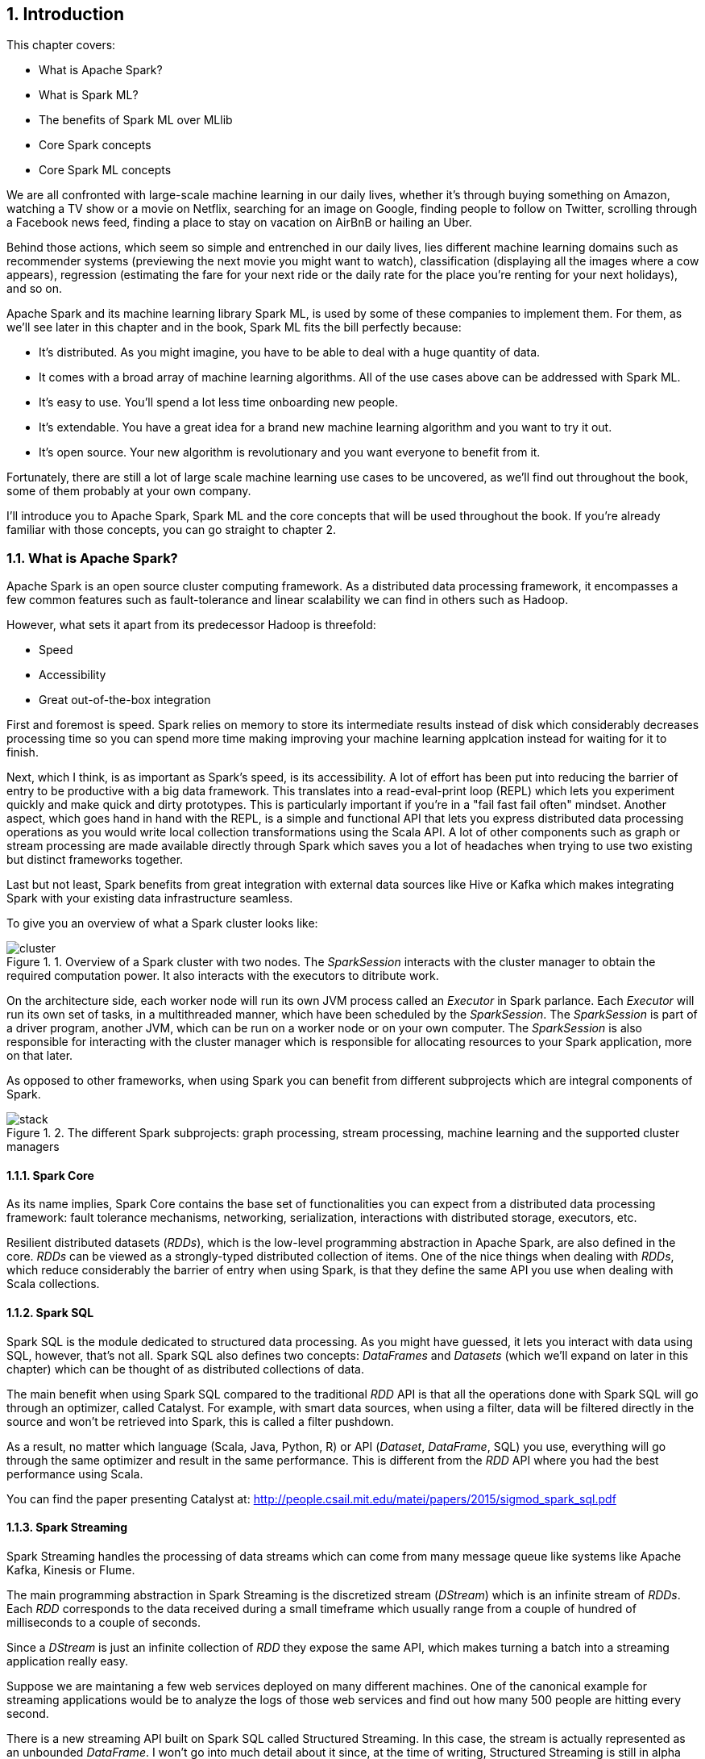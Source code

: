 :source-highlighter: coderay
:chapter: 1
:sectnums:
:sectnumoffset: 2
:figure-caption: Figure {chapter}.
:listing-caption: Listing {chapter}.
:table-caption: Table {chapter}.
:leveloffset: 1

= Introduction

This chapter covers:

- What is Apache Spark?
- What is Spark ML?
- The benefits of Spark ML over MLlib
- Core Spark concepts
- Core Spark ML concepts

We are all confronted with large-scale machine learning in our daily lives,
whether it's through buying something on Amazon, watching a TV show or a movie
on Netflix, searching for an image on Google, finding people to follow on
Twitter, scrolling through a Facebook news feed, finding a place to stay on
vacation on AirBnB or hailing an Uber.

Behind those actions, which seem so simple and entrenched in our daily lives,
lies different machine learning domains such as recommender systems (previewing
the next movie you might want to watch), classification (displaying all the
images where a cow appears), regression (estimating the fare for your next ride
or the daily rate for the place you're renting for your next holidays), and so
on.

Apache Spark and its machine learning library Spark ML, is used by some of
these companies to implement them. For them, as we'll see later in this chapter
and in the book, Spark ML fits the bill perfectly because:

- It's distributed. As you might imagine, you have to be able to deal with a
huge quantity of data.
- It comes with a broad array of machine learning algorithms. All of the use
cases above can be addressed with Spark ML.
- It's easy to use. You'll spend a lot less time onboarding new people.
- It's extendable. You have a great idea for a brand new machine learning
algorithm and you want to try it out.
- It's open source. Your new algorithm is revolutionary and you want
everyone to benefit from it.

Fortunately, there are still a lot of large scale machine learning use cases to
be uncovered, as we'll find out throughout the book, some of them probably at
your own company.

I'll introduce you to Apache Spark, Spark ML and the core concepts that will be
used throughout the book. If you're already familiar with those concepts, you
can go straight to chapter 2.

== What is Apache Spark?

Apache Spark is an open source cluster computing framework. As a distributed
data processing framework, it encompasses a few common features such as
fault-tolerance and linear scalability we can find in others such as Hadoop.

However, what sets it apart from its predecessor Hadoop is threefold:

- Speed
- Accessibility
- Great out-of-the-box integration

First and foremost is speed. Spark relies on memory to store its intermediate
results instead of disk which considerably decreases processing time so you can
spend more time making improving your machine learning applcation instead for
waiting for it to finish.

Next, which I think, is as important as Spark's speed, is its accessibility.
A lot of effort has been put into reducing the barrier of entry to be
productive with a big data framework. This translates into a read-eval-print
loop (REPL) which lets you experiment quickly and make quick and
dirty prototypes. This is particularly important if you're in a "fail fast fail
often" mindset.
Another aspect, which goes hand in hand with the REPL, is a simple and
functional API that lets you express distributed data processing operations as
you would write local collection transformations using the Scala API.
A lot of other components such as graph or stream processing are made available
directly through Spark which saves you a lot of headaches when trying
to use two existing but distinct frameworks together.

Last but not least, Spark benefits from great integration with external data
sources like Hive or Kafka which makes integrating Spark with your existing
data infrastructure seamless.

To give you an overview of what a Spark cluster looks like:

.Overview of a Spark cluster with two nodes. The _SparkSession_ interacts with the cluster manager to obtain the required computation power. It also interacts with the executors to ditribute work.
image::../images/cluster.png[]

On the architecture side, each worker node will run its own JVM process called
an _Executor_ in Spark parlance. Each _Executor_ will run its own set of tasks,
in a multithreaded manner, which have been scheduled by the _SparkSession_. The
_SparkSession_ is part of a driver program, another JVM, which can be
run on a worker node or on your own computer. The _SparkSession_ is also
responsible for interacting with the cluster manager which is responsible for
allocating resources to your Spark application, more on that later.

As opposed to other frameworks, when using Spark you can benefit from different
subprojects which are integral components of Spark.

.The different Spark subprojects: graph processing, stream processing, machine learning and the supported cluster managers
image::../images/stack.png[]

=== Spark Core

As its name implies, Spark Core contains the base set of functionalities you can
expect from a distributed data processing framework: fault tolerance mechanisms,
networking, serialization, interactions with distributed storage, executors,
etc.

Resilient distributed datasets (_RDDs_), which is the low-level programming
abstraction in Apache Spark, are also defined in the core. _RDDs_ can be viewed
as a strongly-typed distributed collection of items. One of the nice things
when dealing with _RDDs_, which reduce considerably the barrier of entry when
using Spark, is that they define the same API you use when dealing with Scala
collections.

=== Spark SQL

Spark SQL is the module dedicated to structured data processing. As you might
have guessed, it lets you interact with data using SQL, however, that's not all.
Spark SQL also defines two concepts: _DataFrames_ and _Datasets_ (which we'll
expand on later in this chapter) which can be thought of as distributed
collections of data.

The main benefit when using Spark SQL compared to the traditional _RDD_ API is
that all the operations done with Spark SQL will go through an optimizer, called
Catalyst. For example, with smart data sources, when using a filter, data will
be filtered directly in the source and won't be retrieved into Spark, this is
called a filter pushdown.

As a result, no matter which language (Scala, Java, Python, R) or API
(_Dataset_, _DataFrame_, SQL) you use,
everything will go through the same optimizer and result in the same
performance. This is different from the _RDD_ API where you had the best
performance using Scala.

You can find the paper presenting Catalyst at:
http://people.csail.mit.edu/matei/papers/2015/sigmod_spark_sql.pdf

=== Spark Streaming

Spark Streaming handles the processing of data streams which can come from many
message queue like systems like Apache Kafka, Kinesis or Flume.

The main programming abstraction in Spark Streaming is the discretized stream
(_DStream_) which is an infinite stream of _RDDs_. Each _RDD_ corresponds to the
data received during a small timeframe which usually range from a couple of
hundred of milliseconds to a couple of seconds.

Since a _DStream_ is just an infinite collection of _RDD_ they expose the same
API, which makes turning a batch into a streaming application really easy.

Suppose we are maintaning a few web services deployed on many different
machines. One of the canonical example for streaming applications would be to
analyze the logs of those web services and find out how many 500 people are
hitting every second.

There is a new streaming API built on Spark SQL called Structured Streaming.
In this case, the stream is actually represented as an unbounded _DataFrame_.
I won't go into much detail about it since, at the time of writing, Structured
Streaming is still in alpha release.

=== GraphX

GraphX is the subproject focused on graph processing. It relies on and extends
the concept of _RDD_ to build directed graph with properties associated to
each vertex and edge. A few algorithms are supported out of the box like
PageRank.

=== MLlib

MLlib is the library dedicated to distributed machine learning in Spark.

Much like Spark Streaming, MLlib is split in two based on which API it relies
on. On the one hand, there is the historical _RDD_ -based API which, at the time
of writing, is in maintenance mode. And, on the other hand, the _DataFrame_
-based API which is under active development and the primary API. This book will
exclusively be about the latter.

However, both APIs provide functionalities to build classification, regression
and clustering models and recommender systems in a distributed manner.

We'll give a more thorough presentation of the _DataFrame_ -based API later in
this chapter.

=== Cluster managers

As mentioned earlier, Apache Spark is a distributed data processing framework.
To scale to thousands of nodes, it relies on a cluster manager. A cluster
manager will try to satisfy Spark's requests for computing power based on which
machines are available in the cluster.

Three cluster managers are supported by Spark: Hadoop YARN, Apache Mesos and
Standalone (which comes bundled with Spark). +
 +
 +
There are two main advantages to having those subprojects being part of Spark:
you don't have to deal with version compatibility and new features and
performance improvements propagate almost instantaneously to the other parts of
Spark.

Another benefit is that all those components can be used simultaneously. For
example, you can query in SQL or make predictions using a machine learning model
in a streaming application.

== What is Spark ML?

Suppose you're working for AirBnB and in charge of implementing the suggestions
for the daily rate you see when you want to list your apartment. How would you
go about it? One way to do it would be to build a regression model (a notion
we'll come back to) which can be summed to the construction of a function with
_x_ parameters corresponding to the characteristics of the apartment such as
its surface area, its location, the number of bedrooms, etc which outputs a
price:

.The function we want to obtain taking all the apartment's characteristics as parameters and outputting the price we're going to suggest
`f(surface area, nb bedrooms, etc) = suggested price`

Of course, we're looking for the best function that outputs a suggested price
reflecting the reality of the market in the best possible way so we don't upset
our users by overpricing (the apartment will never be filled) or underpricing
(the people listing it will feel ripped off or the people looking for
accomodation will assume hidden defects).

Keep in mind that we will build this function by looking through the history
of listings. There are more than 2 million active listings at any time on
AirBnB, we need to take into account the evolution of the price the listings
went through and all listings which are not active anymore. Moreover, we could
imagine that AirBnB compiles a thorough list of an apartment's characteristics
(also called features in a machine learning context). You can guess that this
amounts to a huge quantity of data. As a result, you won't be able to resort to
a non-distributed machine learning library like a regression library in R or
scikit-learn in Python because the data will not fit on your machine's RAM.

Fortunately, Spark ML will solve all our issues since it's distributed so it
will be able to process all our data, as we mentioned earlier, there are quite a
few regression algorithms available out of the box and, at the same time, it
also promotes ease of use: the distributed nature of the algorithms is hidden
away from us.

Spark ML is the primary API for machine learning in Spark, it supports a lot
of algorithms touching quite a few machine learning domains like classification,
clustering or recommender systems not just regression.

The main programming abstraction in Spark ML is the _Pipeline_, an idea borrowed
from scikit-learn, a popular non-distributed Python machine learning library,
which lets you build and interact with your machine learning application as a
single unit consisting of several steps. We'll expand on this idea later in the
chapter.

As a side note, the machine learning library in Apache Spark is split
in two. On the one hand, we have the historical _RDD_ -based API which
resides in the `org.apache.spark.mllib` package which we'll usually refer to
as Spark MLlib and, on the other hand, the new _DataFrame_ / _Dataset_ -based
API which resides in the `org.apache.spark.ml` package which we'll usually refer
to as Spark ML. As you might have guessed, this book will exclusively be about
Spark ML.

Note that we'll use interchangeably _DataFrame_ and _Dataset_ throughout the
book since, at the time of writing, the Spark ML API accepts _Datasets_ as
input but usually returns _DataFrames_ plus there are ways to go from a
_DataFrame_ to a _Dataset_ and vice versa.

== Benefits of Spark ML over Spark MLlib

If you've already used Spark MLlib you might wonder why you should switch to
Spark ML or, if you've never used Spark or Spark for a machine learning task
you might be asking yourself why choose Spark ML over Spark MLlib. There are
quite a few reasons for this which we'll detail here.

First and foremost, at the time of writing, the _RDD_ -based API has entered
maintenance mode. As a result, no new features will be added to this API, only
bug fixes. This effectively means that if you want to benefit from the wonderful
improvements the contributors to Apache Spark are writing right now you'll have
to switch to the _DataFrame_ / _Dataset_ -based API. Also, maintenance mode
usually means impending deprecation which is usually followed by complete
removal. Consequently, if you want your machine learning application to be
resilient to Spark version upgrades you might want to go with Spark ML.

Moreover, as we'll find out thoughout the book, Spark ML comes bundled with a
lot of nice utilities which aren't part of Spark MLlib and will ease the
construction of machine learning applications especially in the areas of model
tuning and feature engineering, notions we'll cover later in the book.

Another important feature which isn't available in MLlib is the ability to
save and load the machine learning models that you built. This is especially
important when you want to use your model across Spark applications. One
example would be a data scientist who wrote a prediction model using Spark ML
in Python and a data engineer in charge of building a streaming application
who uses the previously built model to make predictions. The data scientist
will simply save the model built and the data engineer will load it and use it
to make the wanted near-realtime predictions.

An added benefit, compared to MLlib, is that since we're relying on the
_DataFrame_ / _Dataset_ API we'll have the same performance across languages
which was not the case before. The examples in this book are written in Scala,
however, since the API is the same in Java and Python, I believe you won't have
any trouble translating them in the language of your choice at no performance
cost.

== Core Spark concepts

In this section, we'll dig a bit deeper into the core concepts we'll use
throughout the book: _DataFrame_ and _Dataset_.

Both _DataFrames_ and _Datasets_ can be built from a variety of sources such as
JSON, Parquet, tables in a database accessible through JDBC, Hive tables or
_RDDs_.

=== DataFrame

.An example DataFrame with 3 columns and 3 rows
[options="header"]
|==================
| Column 1 | Column 2 | Column 3
| 11 | "value 2 col2" | 13.36
| 12 | "value 1 col2" | 23.42
| 13 | "value 1 col2" | 33.76
|==================

As discussed earlier, a _DataFrame_ can be seen as a weakly-typed, distributed
SQL table. If you come from R or pandas, the notion of dataframe is conceptually
equivalent but distributed.

Inside a _DataFrame_, data is organized into rows and named columns. However,
the type information available to Spark for a _DataFrame_ doesn't translate into
the Scala type system, that is why they are a bit clunky to manipulate and type
errors are only seen at runtime.

To demonstrate this, we'll go through a quick example where we'll create a
small _DataFrame_ and manipulate it. Don't worry if there are some parts you
don't totally understand, this is just to show off the _DataFrame_ API and its
pitfalls.

Let us say that you have the following file `users.json` containing JSONs at
hand:

.JSON file containing two users described with their name and couple of public and private keys
[source,scala]
----
{ "name": "Alice", "public_key": "MIIEogIB", "private_key": "656qoAVR" }
{ "name": "Bob", "public_key": "2800iBLw", "private_key": "jn1tCP/4" }
----


Let's load the data.

.Loading the `users.json` file as a _DataFrame_
[source,scala]
----
val dataframe = spark.read.json("users.json")
----

Now, let's find out what was loaded.

.Printing the content of our _DataFrame_
[source,scala]
----
dataframe.show()

// +-----+-----------+----------+
// | name|private_key|public_key|
// +-----+-----------+----------+
// |Alice|   656qoAVR|  MIIEogIB|
// |  Bob|   jn1tCP/4|  2800iBLw|
// +-----+-----------+----------+
----

Next, let's project on the name column.

.Projecting our _DataFrame_ on the name column
[source,scala]
----
dataframe.select("name").show()

// +-----+
// | name|
// +-----+
// |Alice|
// |  Bob|
// +-----+
----

As mentioned earlier, you can also query your _DataFrame_ using vanilla SQL:

.Projecting our _DataFrame_ on the name column using SQL
[source,scala]
----
// We need to register the DataFrame as a SQL table (here as a temporary view)
dataframe.createOrReplaceTempView("users")

spark.sql("SELECT name FROM users").show()
----

As you can see, we interact with columns just with strings with no knowledge
of the underlying type of the column we're dealing with. As a result, filtering
on a number for a string-typed column will work fine:

.Filtering our _DataFrame_ using incompatible types
[source,scala]
----
dataframe.filter($"name" > 1).show()

// +----+-----------+----------+
// |name|private_key|public_key|
// +----+-----------+----------+
// +----+-----------+----------+
----

The result, an empty _DataFrame_, is kind of difficult to interpret, we would
have expected a type error saying that you cannot compare a string and an
integer.

=== Dataset

The _Dataset_ API is similar to the _DataFrame_ API in the sense that you still
get the optimizations Catalyst provides but you also get the strong typing and
API familiarity, if you have a Scala background, from the _RDD_ API. It's
basically the best of both worlds.

Continuing with out previous example let's see the _Dataset_ API in action.

We can turn our _DataFrame_ into a _Dataset_ by defining its model:

.Turning a _DataFrame_ into a _Dataset_
[source,scala]
----
// Our user model, notice that the field names in our model must match the
// field names in the data
case class User(name: String, public_key: String, private_key: String)
val dataset = dataframe.as[User]
----

You can still project using the _DataFrame_ API as we've shown earlier. But,
now you can use the familiar and typesafe collection API from Scala that the
_RDD_ API benefits from:

.Projecting our _Dataset_ on the name using the _Dataset_ API
[source,scala]
----
dataset.map(user => user.name).show()

// +-----+
// |value|
// +-----+
// |Alice|
// |  Bob|
// +-----+
----

The added benefit is that you cannot do whatever you want with the different
types in your _Dataset_, this will not compile:

.Trying to filter using incompatible types will result in a type error
[source,scala]
----
ds.filter(user => user.name > 1)
----

== Core Spark ML concepts

Next up, we'll give an overview of the concepts specific to Spark ML in order
to give you insights on how the API is defined and how to use it.

=== Transformer

A _Transformer_, in Spark ML parlance, is a component that will take a
_DataFrame_ as input and return another _DataFrame_ having applied some kind
of transformations. Its interface can be summed up to a `transform()` method.

Fortunately, _Transformers_ covering typical use cases come with Spark ML. For
example, `StringIndexer` takes a _DataFrame_ with a column containing a
categorical feature and returns the same _DataFrame_ with an added column
containing an index corresponding to the category based on its frequency.

If we go back to our example _DataFrame_ from earlier

.An example _DataFrame_ with no columns indexed
[options="header"]
|==================
| Column 1 | Column 2 | Column 3
| 11 | "value 2 col2" | 13.36
| 12 | "value 1 col2" | 23.42
| 13 | "value 1 col2" | 33.76
|==================

And we decide to index `Column 2`, we'll obtain:

.The same _DataFrame_ with `Column 2` indexed
[options="header"]
|==================
| Column 1 | Column 2 | Column 3 | Column 2 indexed
| 11 | "value 2 col2" | 13.36 | 1.0
| 12 | "value 1 col2" | 23.42 | 0.0
| 13 | "value 1 col2" | 33.76 | 0.0
|==================

Notice that a `Column 2 indexed` was added containing indices representing the
initial values by decreasing frequency.

Another example would be a prediction model, it takes a _DataFrame_ without
predictions and produce the same one with a new column containing the
predictions.

You can also create your own _Transformers_ which can be extremely practical
if you see yourself coding the same transformations over and over across your
machine learning applications.

==== Estimator

Another important concept is _Estimator_. An _Estimator_ is something that will
learn a machine learning model from a _DataFrame_. It effectively produces a
_Transformer_ which will, in turn, add a column containing the predictions
made by the model. Its interface can be summed up as a `fit()` method.

As we will see throughout the book, Spark ML covers quite a large spectrum of
machine learning algorithms as _Estimators_ such as decision trees, logisitc
regression, linear regression, K-means, alternating least squares, etc.

As with _Transformer_, _Estimators_ are also extendable if you want to try
implementing an algorithm that is not already part of the library.

=== Pipeline

A _Pipeline_ is the central component to Spark ML, it's an ordered sequence of
_Estimator_ and _Transformer_ called stages. The idea is to chain algorithms and
obtain a model in the end. Because of that, a _Pipeline_ is also an _Estimator_.
What will actually happen is that when calling the `fit()` method on the
_Pipeline_ it will go through every one of its stages and call `transform()` or
`fit()` on it depending on whether the stage is a _Transformer_ or an
_Estimator_.

Since a _Pipeline_ is an _Estimator_, once you call its `fit()` method you will
obtain a _PipelineModel_ which is a _Transformer_ on which you can call
`transform()` to obtain you predictions.

.Calling `fit()` on the _Pipeline_
image::../images/pipeline_fit.png[]

The top row shows an example _Pipeline_ composed of two _Transformers_
(`StringIndexer` and `VectorAssembler`) highlighted in blue and one _Estimator_
(`DecisionTreeClassifier`) highlighted in red.

As we've seen earlier, `StringIndexer` will convert a column containing
categories to a column containing indices corresponding to the categories.
`VectorAssembler` will take several columns and produce a single column
containing a vector composed of the input columns. `DecisionTreeClassifier` is
a machine learning model we'll expand on later.

The bottom row represents the _DataFrames_ at every step and the produced
_Transformer_ which is a `DecisionTreeClassificationModel`.

.Calling `transform()` on the _PipelineModel_ produced by calling `fit()` on the _Pipeline_
image::../images/pipeline_transform.png[]

The top row represents the _PipelineModel_ produced when calling `fit()` on the
_Pipeline_. Notice that every _Estimator_ has been replaced by a _Transformer_.
Then, if we use _PipelineModel_ 's `transform()` method we'll get our
predictions.

Throughout the book, we'll make those schemas so you can get the big picture of
each machine learning application we'll build.

== About the book

This book won't be an exhaustive tour of the API proposed in Spark ML. Rather,
it is a guide that will get you from an idea for a machine learning application
to a full-fledged application running on a Spark cluster. In the process, we'll
learn to deal with real data: raw and unsanatized, prototype machine learning
application quickly, understand the most common machine learning algorithms and
how they work in a distributed fashion, make your machine learning application
production-ready through unit testing and finally deploy it to the cloud.
